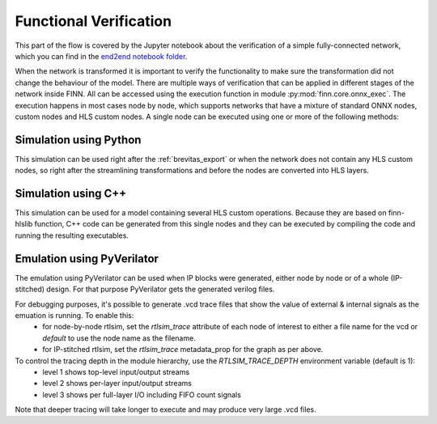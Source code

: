 .. _verification:

***********************
Functional Verification
***********************

.. image:: ../../notebooks/end2end_example/bnn-pynq/verification.png
   :scale: 70%
   :align: center

This part of the flow is covered by the Jupyter notebook about the verification of a simple fully-connected network, which you can find in the `end2end notebook folder <https://github.com/Xilinx/finn/tree/master/notebooks/end2end_example/bnn-pynq/tfc_end2end_verification.ipynb>`_.

When the network is transformed it is important to verify the functionality to make sure the transformation did not change the behaviour of the model. There are multiple ways of verification that can be applied in different stages of the network inside FINN. All can be accessed using the execution function in module :py:mod:`finn.core.onnx_exec`. The execution happens in most cases node by node, which supports networks that have a mixture of standard ONNX nodes, custom nodes and HLS custom nodes. A single node can be executed using one or more of the following methods:

Simulation using Python
=======================

This simulation can be used right after the :ref:`brevitas_export` or when the network does not contain any HLS custom nodes, so right after the streamlining transformations and before the nodes are converted into HLS layers.

Simulation using C++
====================

This simulation can be used for a model containing several HLS custom operations. Because they are based on finn-hlslib function, C++ code can be generated from this single nodes and they can be executed by compiling the code and running the resulting executables.


Emulation using PyVerilator
===========================

The emulation using PyVerilator can be used when IP blocks were generated, either node by node or of a whole (IP-stitched) design. For that purpose PyVerilator gets the generated verilog files.

For debugging purposes, it's possible to generate .vcd trace files that show the value of external & internal signals as the emuation is running. To enable this:
 - for node-by-node rtlsim, set the `rtlsim_trace` attribute of each node of interest to either a file name for the vcd or `default` to use the node name as the filename.
 - for IP-stitched rtlsim, set the `rtlsim_trace` metadata_prop  for the graph as per above.

To control the tracing depth in the module hierarchy, use the `RTLSIM_TRACE_DEPTH` environment variable (default is 1):
 - level 1 shows top-level input/output streams
 - level 2 shows per-layer input/output streams
 - level 3 shows per full-layer I/O including FIFO count signals

Note that deeper tracing will take longer to execute and may produce very large .vcd files.
